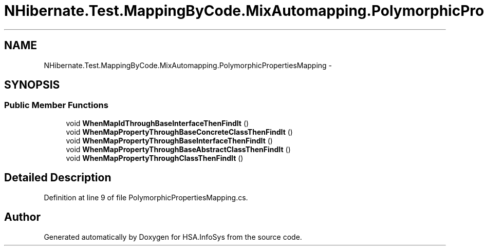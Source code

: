 .TH "NHibernate.Test.MappingByCode.MixAutomapping.PolymorphicPropertiesMapping" 3 "Fri Jul 5 2013" "Version 1.0" "HSA.InfoSys" \" -*- nroff -*-
.ad l
.nh
.SH NAME
NHibernate.Test.MappingByCode.MixAutomapping.PolymorphicPropertiesMapping \- 
.SH SYNOPSIS
.br
.PP
.SS "Public Member Functions"

.in +1c
.ti -1c
.RI "void \fBWhenMapIdThroughBaseInterfaceThenFindIt\fP ()"
.br
.ti -1c
.RI "void \fBWhenMapPropertyThroughBaseConcreteClassThenFindIt\fP ()"
.br
.ti -1c
.RI "void \fBWhenMapPropertyThroughBaseInterfaceThenFindIt\fP ()"
.br
.ti -1c
.RI "void \fBWhenMapPropertyThroughBaseAbstractClassThenFindIt\fP ()"
.br
.ti -1c
.RI "void \fBWhenMapPropertyThroughClassThenFindIt\fP ()"
.br
.in -1c
.SH "Detailed Description"
.PP 
Definition at line 9 of file PolymorphicPropertiesMapping\&.cs\&.

.SH "Author"
.PP 
Generated automatically by Doxygen for HSA\&.InfoSys from the source code\&.
